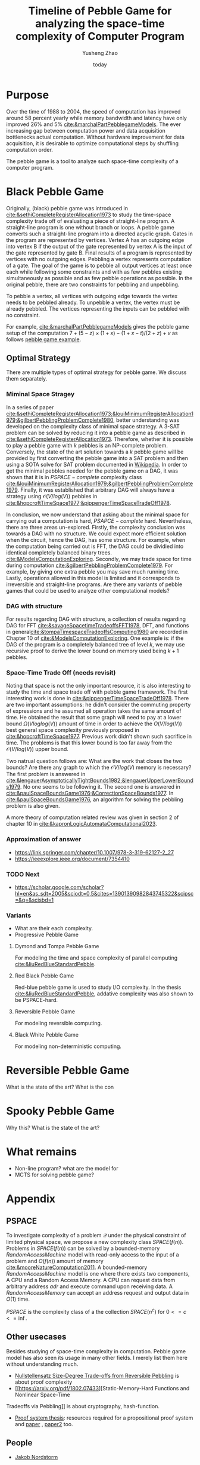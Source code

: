 #+title: Timeline of Pebble Game for analyzing the space-time complexity of Computer Program
#+author: Yusheng Zhao
#+options: toc:nil
#+date: today

* Purpose
Over the time of 1988 to 2004, the speed of computation has improved around 58
percent yearly while memory bandwidth and latency have only improved 26% and 5%
[[cite:&marchalPartPebblegameModels]]. The ever increasing gap between computation
power and data acquisition bottlenecks actual computation. Without hardware
improvement for data acquisition, it is desirable to optimize computational
steps by shuffling computation order.

The pebble game is a tool to analyze such space-time complexity of a computer
program.

* Black Pebble Game
Originally, (black) pebble game was introduced in
[[cite:&sethiCompleteRegisterAllocation1973]] to study the time-space complexity
trade off of evaluating a piece of straight-line program. A straight-line
program is one without branch or loops. A pebble game converts such a
straight-line program into a directed acyclic graph. Gates in the program are
represented by vertices. Vertex A has an outgoing edge into vertex B if the
output of the gate represented by vertex A is the input of the gate represented
by gate B. Final results of a program is represented by vertices with no
outgoing edges. Pebbling a vertex represents computation of a gate. The goal of
the game is to pebble all output vertices at least once each while following
some constraints and with as few pebbles existing simultaneously as possible and
as few pebble operations as possible. In the original pebble, there are two
constraints for pebbling and unpebbling.

To pebble a vertex, all vertices with outgoing edge towards the vertex needs to
be pebbled already. To unpebble a vertex, the vertex must be already pebbled.
The vertices representing the inputs can be pebbled with no constraint.

For example, [[cite:&marchalPartPebblegameModels]] gives the pebble game setup of
the computation $7 + (5 − z) × (1 + x) − (1 + x − t)/(2 + z) + v$ as follows
[[file:resources/Screenshot 2024-05-09 at 20.15.04.png][pebble game example]].

** Optimal Strategy
There are multiple types of optimal strategy for pebble game. We discuss them
separately.

*** Miminal Space Stragey

In a series of paper
[[cite:&sethiCompleteRegisterAllocation1973;&louiMinimumRegisterAllocation1979;&gilbertPebblingProblemComplete1980]],
better understanding was developed on the complexity class of minimal space
strategy. A 3-SAT problem can be solved by reducing it into a pebble game as
described in [[cite:&sethiCompleteRegisterAllocation1973]]. Therefore, whether it is
possible to play a pebble game with $k$ pebbles is an NP-complete problem.
Conversely, the state of the art solution towards a $k$ pebble game will be
provided by first converting the pebble game into a SAT problem and then using a
SOTA solve for SAT problem documented in [[https://en.wikipedia.org/wiki/SAT_solver][Wikipedia]]. In order to get the minimal
pebbles needed for the pebble game on a DAG, it was shown that it is in
$PSPACE-complete$ complexity class
[[cite:&louiMinimumRegisterAllocation1979;&gilbertPebblingProblemComplete1979]].
Finally, it was established that arbitrary DAG will always have a strategy using
$\mathcal{O}(V/log(V))$ pebbles in
[[cite:&hopcroftTimeSpace1977;&pippengerTimeSpaceTradeOff1978]].

In conclusion, we now understand that asking about the minimal space for
carrying out a computation is hard, $PSAPCE-complete$ hard. Nevertheless, there
are three areas un-explored. Firstly, the complexity conclusion was towards a
DAG with no structure. We could expect more efficient solution when the circuit,
hence the DAG, has some structure. For example, when the computation being
carried out is FFT, the DAG could be dividied into identical completely balanced
binary trees. [[cite:&ModelsComputationExploring]]. Secondly, we may trade space for
time during computation [[cite:&gilbertPebblingProblemComplete1979]]. For example,
by giving one extra pebble you may save much running time. Lastly, operations
allowed in this model is limited and it corresponds to irreversible and
straight-line programs. Are there any variants of pebble games that could be
used to analyze other computational models?

*** DAG with structure

For results regarding DAG with structure, a collection of results regarding DAG
for FFT [[cite:&savageSpacetimeTradeoffsFFT1978]], DFT, and functions in
general[[cite:&tompaTimespaceTradeoffsComputing1980]] are recorded in Chapter 10 of
[[cite:&ModelsComputationExploring]]. One example is: if the DAG of the program is a
completely balanced tree of level $k$, we may use recursive proof to derive the
lower bound on memory used being $k+1$ pebbles.

*** Space-Time Trade Off (needs revisit)
Noting that space is not the only important resource, it is also interesting to
study the time and space trade off with pebble game framework. The first
interesting work is done in [[cite:&pippengerTimeSpaceTradeOff1978]]. There are two
important assumptions: he didn't consider the commuting property of expressions
and he assumed all operation takes the same amount of time. He obtained the
result that some graph will need to pay at a lower bound $\Omega(Vloglog(V))$ amount
of time in order to achieve the $O(V/log(V))$ best general space complexity
previously proposed in [[cite:&hopcroftTimeSpace1977]]. Previous work didn't shown
such sacrifice in time. The problems is that this lower bound is too far away
from the $\mathcal{O}(V/log(V))$ upper bound.

Two natrual question follows are: What are the work that closes the two bounds?
Are there any graph to which the $\mathcal{O}V/log(V)$ memory is necessary? The first
problem is answered in
[[cite:&lengauerAsymptoticallyTightBounds1982;&lengauerUpperLowerBounds1979]]. No
one seems to be following it. The second one is answered in
[[cite:&paulSpaceBoundsGame1976;&CorrectionSpaceBounds1977]]. In
[[cite:&paulSpaceBoundsGame1976]], an algorithm for solving the pebbling problem is
also given.

A more theory of computation related review was given in section 2 of chapter 10
in [[cite:&kapronLogicAutomataComputational2023]].

*** Approximation of answer
- [[https://link.springer.com/chapter/10.1007/978-3-319-62127-2_27]]
- [[https://ieeexplore.ieee.org/document/7354410]]

*** TODO Next
- https://scholar.google.com/scholar?hl=en&as_sdt=2005&sciodt=0,5&cites=13901390982843745322&scipsc=&q=&scisbd=1
*** Variants
- What are their each complexity.
- Progressive Pebble Game

**** Dymond and Tompa Pebble Game
For modeling the time and space complexity of parallel computing
[[cite:&liuRedBlueStandardPebble]].

**** Red Black Pebble Game
Red-blue pebble game is used to study I/O complexity. In the thesis
[[cite:&liuRedBlueStandardPebble]], addative complexity was also shown to be
PSPACE-hard.

**** Reversible Pebble Game
For modeling reversible computing.

**** Black White Pebble Game
For modeling non-deterministic computing.

* Reversible Pebble Game
What is the state of the art?
What is the con


* Spooky Pebble Game
Why this?
What is the state of the art?

* What remains
- Non-line program? what are the model for
- MCTS for solving pebble game?

* Appendix
** PSPACE
To investigate complexity of a problem $\mathcal{Q}$ under the physical constraint of
limited physical space, we propose a new complexity class $SPACE(f(n))$.
Problems in $SPACE(f(n))$ can be solved by a bounded-memory $Random Access
Machine$ model with read-only access to the input of a problem and $O(f(n))$
amount of memory [[cite:&mooreNatureComputation2011]]. A bounded-memory $Random
Access Machine$ model is one where there exists two components, A CPU and a
Random Access Memory. A CPU can request data from arbitrary address $adr$ and
execute command upon receiving data. A $Random Access Memory$ can accept an
address request and output data in $O(1)$ time.

$PSPACE$ is the complexity class of a the collection $SPACE(n^c)$ for $0<= c <=
\inf$.

** Other usecases
Besides studying of space-time complexity in computation. Pebble game model has
also seen its usage in many other fields. I merely list them here without
understanding much.
- [[https://arxiv.org/pdf/2001.02481][Nullstellensatz Size-Degree Trade-offs from Reversible Pebbling]] is about proof
  complexity
- [[https://arxiv.org/pdf/1802.07433][Static-Memory-Hard Functions and Nonlinear Space-Time
Tradeoffs via Pebbling]] is about cryptography, hash-function.
- [[http://kth.diva-portal.org/smash/get/diva2:1094244/FULLTEXT01.pdf][Proof system thesis]]: resources required for a propositional proof system and
  [[https://arxiv.org/pdf/1307.3913][paper]] , [[https://arxiv.org/pdf/1307.3913][paper2]] too.

** People
- [[https://jakobnordstrom.se/][Jakob Nordstorm]]
* Bibliography
** References
   :PROPERTIES:
   :beamer_opt: allowframebreaks
   :END:
   bibliographystyle:apalike
   [[bibliography:./pebblegame.bib][bibliography:./pebblegame.bib]]
